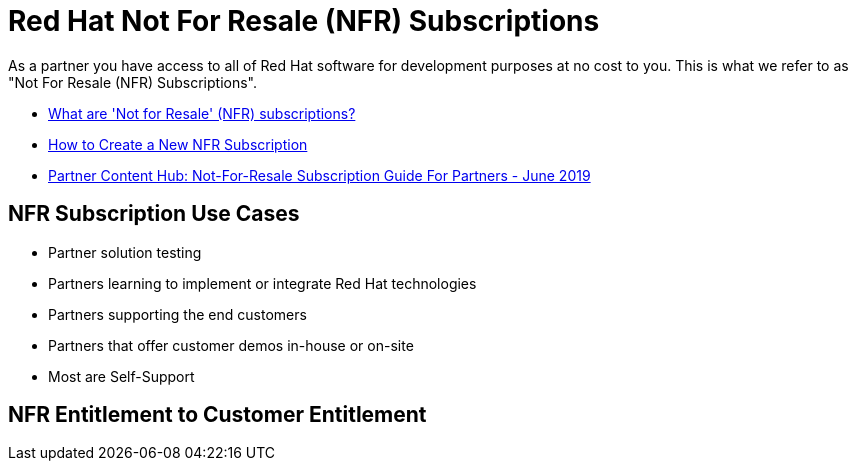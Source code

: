 = Red Hat Not For Resale (NFR) Subscriptions

As a partner you have access to all of Red Hat software for development purposes at no cost to you. This is what we refer to as "Not For Resale (NFR) Subscriptions".

* link:https://access.redhat.com/solutions/5181471[What are 'Not for Resale' (NFR) subscriptions?]
* link:https://www.redhat.com/files/other/partners/Howtoguide-createanewNFR.pdf[How to Create a New NFR Subscription]
* link:https://redhat-partner.highspot.com/items/5a8f2362f21676165cb39313[Partner Content Hub: Not-For-Resale Subscription Guide For Partners - June 2019]

## NFR Subscription Use Cases 
* Partner solution testing 
* Partners learning to implement or integrate Red Hat technologies
* Partners supporting the end customers
* Partners that offer customer demos in-house or on-site
* Most are Self-Support

## NFR Entitlement to Customer Entitlement

